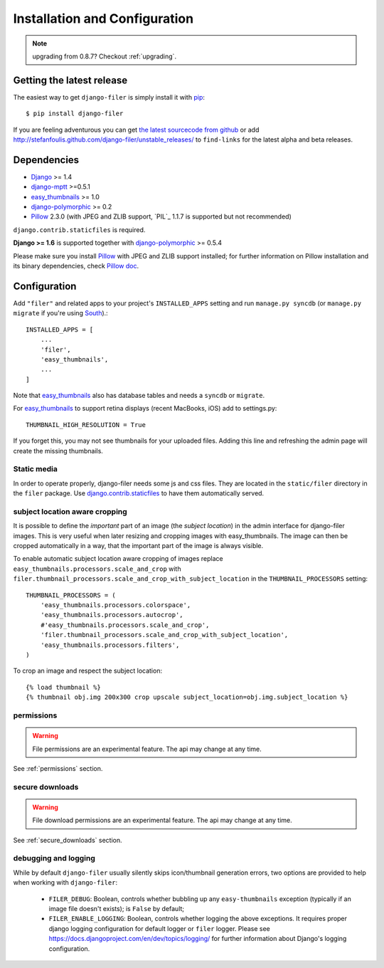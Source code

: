 .. _installation_and_configuration:

Installation and Configuration
==============================


.. note:: upgrading from 0.8.7? Checkout :ref:`upgrading`.


Getting the latest release
--------------------------

The easiest way to get ``django-filer`` is simply install it with `pip`_::

    $ pip install django-filer

If you are feeling adventurous you can get
`the latest sourcecode from github <https://github.com/stefanfoulis/django-filer/>`_ or add
http://stefanfoulis.github.com/django-filer/unstable_releases/ to ``find-links`` for the latest
alpha and beta releases.

Dependencies
------------

* `Django`_ >= 1.4
* `django-mptt`_ >=0.5.1
* `easy_thumbnails`_ >= 1.0
* `django-polymorphic`_ >= 0.2
* `Pillow`_ 2.3.0 (with JPEG and ZLIB support, `PIL`_ 1.1.7 is supported but not recommended)

``django.contrib.staticfiles`` is required.

**Django >= 1.6** is supported together with `django-polymorphic`_ >= 0.5.4

Please make sure you install `Pillow`_ with JPEG and  ZLIB support installed;
for further information on Pillow installation and its binary dependencies,
check `Pillow doc`_.

Configuration
-------------

Add ``"filer"`` and related apps to your project's ``INSTALLED_APPS`` setting and run ``manage.py syncdb``
(or ``manage.py migrate`` if you're using `South`_).::

    INSTALLED_APPS = [
        ...
        'filer',
        'easy_thumbnails',
        ...
    ]



Note that `easy_thumbnails`_ also has database tables and needs a ``syncdb`` or
``migrate``.

For `easy_thumbnails`_ to support retina displays (recent MacBooks, iOS) add to settings.py::

    THUMBNAIL_HIGH_RESOLUTION = True
    
If you forget this, you may not see thumbnails for your uploaded files. Adding this line and 
refreshing the admin page will create the missing thumbnails.

Static media
............

In order to operate properly, django-filer needs some js and css files. They
are located in the ``static/filer`` directory in the ``filer`` package. Use
`django.contrib.staticfiles`_  to have them automatically served.


subject location aware cropping
...............................

It is possible to define the *important* part of an image (the
*subject location*) in the admin interface for django-filer images. This is
very useful when later resizing and cropping images with easy_thumbnails. The
image can then be cropped automatically in a way, that the important part of
the image is always visible.

To enable automatic subject location aware cropping of images replace
``easy_thumbnails.processors.scale_and_crop`` with
``filer.thumbnail_processors.scale_and_crop_with_subject_location`` in the
``THUMBNAIL_PROCESSORS`` setting::

    THUMBNAIL_PROCESSORS = (
        'easy_thumbnails.processors.colorspace',
        'easy_thumbnails.processors.autocrop',
        #'easy_thumbnails.processors.scale_and_crop',
        'filer.thumbnail_processors.scale_and_crop_with_subject_location',
        'easy_thumbnails.processors.filters',
    )

To crop an image and respect the subject location::

    {% load thumbnail %}
    {% thumbnail obj.img 200x300 crop upscale subject_location=obj.img.subject_location %}

permissions
...........

.. WARNING:: File permissions are an experimental feature. The api may change at any time.

See :ref:`permissions` section.

secure downloads
................

.. WARNING:: File download permissions are an experimental feature. The api may change at any time.

See :ref:`secure_downloads` section.

debugging and logging
.....................

While by default ``django-filer`` usually silently skips icon/thumbnail
generation errors,  two options are provided to help when working with ``django-filer``:

 * ``FILER_DEBUG``: Boolean, controls whether bubbling up any ``easy-thumbnails``
   exception (typically if an image file doesn't exists); is ``False`` by default;
 * ``FILER_ENABLE_LOGGING``: Boolean, controls whether logging the above exceptions.
   It requires proper django logging configuration for default logger or
   ``filer`` logger. Please see https://docs.djangoproject.com/en/dev/topics/logging/
   for further information about Django's logging configuration.


.. _django-filer: https://github.com/stefanfoulis/django-filer/
.. _django.contrib.staticfiles: http://docs.djangoproject.com/en/stable/howto/static-files/
.. _Django: http://djangoproject.com
.. _django-polymorphic: https://github.com/bconstantin/django_polymorphic
.. _easy_thumbnails: https://github.com/SmileyChris/easy-thumbnails
.. _sorl.thumbnail: http://thumbnail.sorl.net/
.. _django-mptt: https://github.com/django-mptt/django-mptt/
.. _Pillow: http://pypi.python.org/pypi/Pillow/
.. _Pillow doc: http://pillow.readthedocs.org/en/latest/installation.html
.. _pip: http://pypi.python.org/pypi/pip
.. _South: http://south.aeracode.org/
